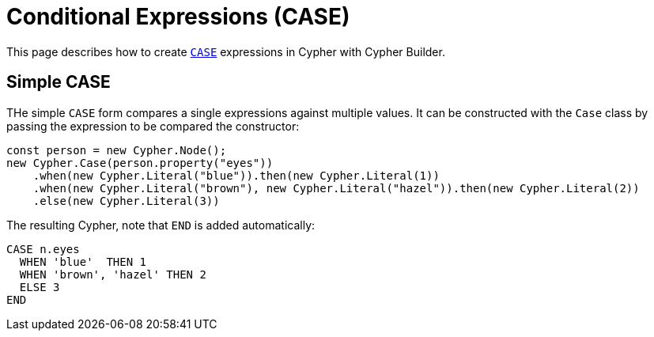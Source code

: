 [[conditional-expressions]]
:description: This page describes how to create conditional expressions with CASE.
= Conditional Expressions (CASE)

This page describes how to create link:https://neo4j.com/docs/cypher-manual/current/queries/case/[`CASE`] expressions in Cypher with Cypher Builder.


== Simple CASE

THe simple `CASE` form compares a single expressions against multiple values. It can be constructed with the `Case` class by passing the expression to be compared the constructor:


[source, javascript]
----
const person = new Cypher.Node();
new Cypher.Case(person.property("eyes"))
    .when(new Cypher.Literal("blue")).then(new Cypher.Literal(1))
    .when(new Cypher.Literal("brown"), new Cypher.Literal("hazel")).then(new Cypher.Literal(2))
    .else(new Cypher.Literal(3))
----

The resulting Cypher, note that `END` is added automatically:

[source, cypher]
----
CASE n.eyes
  WHEN 'blue'  THEN 1
  WHEN 'brown', 'hazel' THEN 2
  ELSE 3
END
----
